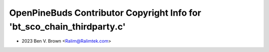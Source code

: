 ========================================================================
OpenPineBuds Contributor Copyright Info for 'bt_sco_chain_thirdparty.c'
========================================================================

* 2023 Ben V. Brown <Ralim@Ralimtek.com>
